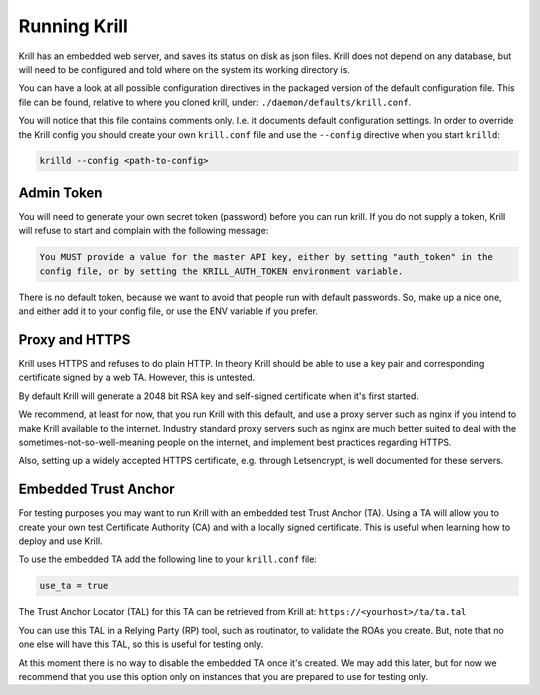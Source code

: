 .. _doc_krill_xrunning:

Running Krill
=============

Krill has an embedded web server, and saves its status on disk
as json files. Krill does not depend on any database, but will
need to be configured and told where on the system its working
directory is.

You can have a look at all possible configuration directives in
the packaged version of the default configuration file. This file
can be found, relative to where you cloned krill, under: ``./daemon/defaults/krill.conf``.

You will notice that this file contains comments only. I.e. it
documents default configuration settings. In order to override
the Krill config you should create your own ``krill.conf`` file
and use the ``--config`` directive when you start ``krilld``:


.. code-block:: bash

   krilld --config <path-to-config>


Admin Token
-----------

You will need to generate your own secret token (password) before
you can run krill. If you do not supply a token, Krill will refuse
to start and complain with the following message:

.. code-block:: text

   You MUST provide a value for the master API key, either by setting "auth_token" in the 
   config file, or by setting the KRILL_AUTH_TOKEN environment variable.

There is no default token, because we want to avoid that people
run with default passwords. So, make up a nice one, and either
add it to your config file, or use the ENV variable if you prefer.


Proxy and HTTPS
---------------

Krill uses HTTPS and refuses to do plain HTTP. In theory Krill
should be able to use a key pair and corresponding certificate
signed by a web TA. However, this is untested.

By default Krill will generate a 2048 bit RSA key and self-signed
certificate when it's first started.

We recommend, at least for now, that you run Krill with this
default, and use a proxy server such as nginx if you intend to
make Krill available to the internet. Industry standard proxy
servers such as nginx are much better suited to deal with the
sometimes-not-so-well-meaning people on the internet, and implement
best practices regarding HTTPS.

Also, setting up a widely accepted HTTPS certificate, e.g. through
Letsencrypt, is well documented for these servers.
 

Embedded Trust Anchor
---------------------

For testing purposes you may want to run Krill with an embedded
test Trust Anchor (TA). Using a TA will allow you to create your
own test Certificate Authority (CA) and with a locally signed
certificate. This is useful when learning how to deploy and use
Krill.

To use the embedded TA add the following line to your ``krill.conf`` file:

.. code-block:: text

   use_ta = true

The Trust Anchor Locator (TAL) for this TA can be retrieved from
Krill at: ``https://<yourhost>/ta/ta.tal``

You can use this TAL in a Relying Party (RP) tool, such as routinator, to
validate the ROAs you create. But, note that no one else will have this
TAL, so this is useful for testing only.

At this moment there is no way to disable the embedded TA once
it's created. We may add this later, but for now we recommend that
you use this option only on instances that you are prepared to use
for testing only.











